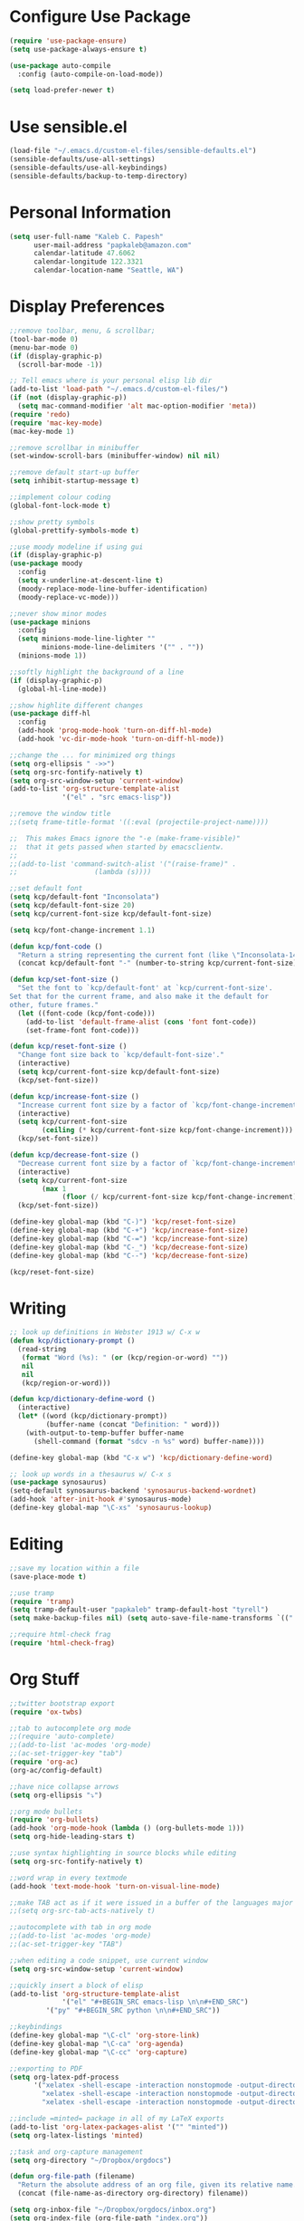 * Configure Use Package
#+BEGIN_SRC emacs-lisp
(require 'use-package-ensure)
(setq use-package-always-ensure t)

(use-package auto-compile
  :config (auto-compile-on-load-mode))

(setq load-prefer-newer t)
#+END_SRC
* Use sensible.el
#+BEGIN_SRC emacs-lisp
(load-file "~/.emacs.d/custom-el-files/sensible-defaults.el")
(sensible-defaults/use-all-settings)
(sensible-defaults/use-all-keybindings)
(sensible-defaults/backup-to-temp-directory)
#+END_SRC
* Personal Information
#+BEGIN_SRC emacs-lisp
  (setq user-full-name "Kaleb C. Papesh"
        user-mail-address "papkaleb@amazon.com"
        calendar-latitude 47.6062
        calendar-longitude 122.3321
        calendar-location-name "Seattle, WA")
#+END_SRC
* Display Preferences
#+BEGIN_SRC emacs-lisp
;;remove toolbar, menu, & scrollbar;
(tool-bar-mode 0)
(menu-bar-mode 0)
(if (display-graphic-p)
  (scroll-bar-mode -1))

;; Tell emacs where is your personal elisp lib dir
(add-to-list 'load-path "~/.emacs.d/custom-el-files/")
(if (not (display-graphic-p))
  (setq mac-command-modifier 'alt mac-option-modifier 'meta))
(require 'redo)
(require 'mac-key-mode)
(mac-key-mode 1)

;;remove scrollbar in minibuffer
(set-window-scroll-bars (minibuffer-window) nil nil)

;;remove default start-up buffer
(setq inhibit-startup-message t)

;;implement colour coding
(global-font-lock-mode t)

;;show pretty symbols
(global-prettify-symbols-mode t)

;;use moody modeline if using gui
(if (display-graphic-p)
(use-package moody
  :config
  (setq x-underline-at-descent-line t)
  (moody-replace-mode-line-buffer-identification)
  (moody-replace-vc-mode)))

;;never show minor modes
(use-package minions
  :config
  (setq minions-mode-line-lighter ""
        minions-mode-line-delimiters '("" . ""))
  (minions-mode 1))

;;softly highlight the background of a line
(if (display-graphic-p)
  (global-hl-line-mode))

;;show highlite different changes
(use-package diff-hl
  :config
  (add-hook 'prog-mode-hook 'turn-on-diff-hl-mode)
  (add-hook 'vc-dir-mode-hook 'turn-on-diff-hl-mode))

;;change the ... for minimized org things
(setq org-ellipsis " ->>")
(setq org-src-fontify-natively t)
(setq org-src-window-setup 'current-window)
(add-to-list 'org-structure-template-alist
             '("el" . "src emacs-lisp"))

;;remove the window title
;;(setq frame-title-format '((:eval (projectile-project-name))))

;;  This makes Emacs ignore the "-e (make-frame-visible)"
;;  that it gets passed when started by emacsclientw.
;;
;;(add-to-list 'command-switch-alist '("(raise-frame)" .
;;				     (lambda (s))))

;;set default font
(setq kcp/default-font "Inconsolata")
(setq kcp/default-font-size 20)
(setq kcp/current-font-size kcp/default-font-size)

(setq kcp/font-change-increment 1.1)

(defun kcp/font-code ()
  "Return a string representing the current font (like \"Inconsolata-14\")."
  (concat kcp/default-font "-" (number-to-string kcp/current-font-size)))

(defun kcp/set-font-size ()
  "Set the font to `kcp/default-font' at `kcp/current-font-size'.
Set that for the current frame, and also make it the default for
other, future frames."
  (let ((font-code (kcp/font-code)))
    (add-to-list 'default-frame-alist (cons 'font font-code))
    (set-frame-font font-code)))

(defun kcp/reset-font-size ()
  "Change font size back to `kcp/default-font-size'."
  (interactive)
  (setq kcp/current-font-size kcp/default-font-size)
  (kcp/set-font-size))

(defun kcp/increase-font-size ()
  "Increase current font size by a factor of `kcp/font-change-increment'."
  (interactive)
  (setq kcp/current-font-size
        (ceiling (* kcp/current-font-size kcp/font-change-increment)))
  (kcp/set-font-size))

(defun kcp/decrease-font-size ()
  "Decrease current font size by a factor of `kcp/font-change-increment', down to a minimum size of 1."
  (interactive)
  (setq kcp/current-font-size
        (max 1
             (floor (/ kcp/current-font-size kcp/font-change-increment))))
  (kcp/set-font-size))

(define-key global-map (kbd "C-)") 'kcp/reset-font-size)
(define-key global-map (kbd "C-+") 'kcp/increase-font-size)
(define-key global-map (kbd "C-=") 'kcp/increase-font-size)
(define-key global-map (kbd "C-_") 'kcp/decrease-font-size)
(define-key global-map (kbd "C--") 'kcp/decrease-font-size)

(kcp/reset-font-size)
#+END_SRC

* Writing
#+BEGIN_SRC emacs-lisp
;; look up definitions in Webster 1913 w/ C-x w
(defun kcp/dictionary-prompt ()
  (read-string
   (format "Word (%s): " (or (kcp/region-or-word) ""))
   nil
   nil
   (kcp/region-or-word)))

(defun kcp/dictionary-define-word ()
  (interactive)
  (let* ((word (kcp/dictionary-prompt))
         (buffer-name (concat "Definition: " word)))
    (with-output-to-temp-buffer buffer-name
      (shell-command (format "sdcv -n %s" word) buffer-name))))

(define-key global-map (kbd "C-x w") 'kcp/dictionary-define-word)

;; look up words in a thesaurus w/ C-x s
(use-package synosaurus)
(setq-default synosaurus-backend 'synosaurus-backend-wordnet)
(add-hook 'after-init-hook #'synosaurus-mode)
(define-key global-map "\C-xs" 'synosaurus-lookup)
#+END_SRC

* Editing
#+BEGIN_SRC emacs-lisp
;;save my location within a file
(save-place-mode t)

;;use tramp
(require 'tramp)
(setq tramp-default-user "papkaleb" tramp-default-host "tyrell")
(setq make-backup-files nil) (setq auto-save-file-name-transforms `((".*" ,temporary-file-directory t)))

#+END_SRC
#+BEGIN_SRC emacs-lisp
;;require html-check frag
(require 'html-check-frag)
#+END_SRC
* Org Stuff
#+BEGIN_SRC emacs-lisp
;;twitter bootstrap export
(require 'ox-twbs)

;;tab to autocomplete org mode
;;(require 'auto-complete)
;;(add-to-list 'ac-modes 'org-mode)
;;(ac-set-trigger-key "tab")
(require 'org-ac)
(org-ac/config-default)

;;have nice collapse arrows
(setq org-ellipsis "⤵")

;;org mode bullets
(require 'org-bullets)
(add-hook 'org-mode-hook (lambda () (org-bullets-mode 1)))
(setq org-hide-leading-stars t)

;;use syntax highlighting in source blocks while editing
(setq org-src-fontify-natively t)

;;word wrap in every textmode
(add-hook 'text-mode-hook 'turn-on-visual-line-mode)

;;make TAB act as if it were issued in a buffer of the languages major mode
;;(setq org-src-tab-acts-natively t)

;;autocomplete with tab in org mode
;;(add-to-list 'ac-modes 'org-mode)
;;(ac-set-trigger-key "TAB")

;;when editing a code snippet, use current window
(setq org-src-window-setup 'current-window)

;;quickly insert a block of elisp
(add-to-list 'org-structure-template-alist
             '("el" "#+BEGIN_SRC emacs-lisp \n\n#+END_SRC")
	     '("py" "#+BEGIN_SRC python \n\n#+END_SRC"))

;;keybindings
(define-key global-map "\C-cl" 'org-store-link)
(define-key global-map "\C-ca" 'org-agenda)
(define-key global-map "\C-cc" 'org-capture)

;;exporting to PDF
(setq org-latex-pdf-process
      '("xelatex -shell-escape -interaction nonstopmode -output-directory %o %f"
        "xelatex -shell-escape -interaction nonstopmode -output-directory %o %f"
        "xelatex -shell-escape -interaction nonstopmode -output-directory %o %f"))

;;include =minted= package in all of my LaTeX exports
(add-to-list 'org-latex-packages-alist '("" "minted"))
(setq org-latex-listings 'minted)

;;task and org-capture management
(setq org-directory "~/Dropbox/orgdocs")

(defun org-file-path (filename)
  "Return the absolute address of an org file, given its relative name."
  (concat (file-name-as-directory org-directory) filename))

(setq org-inbox-file "~/Dropbox/orgdocs/inbox.org")
(setq org-index-file (org-file-path "index.org"))
(setq org-archive-location
      (concat (org-file-path "archive.org") "::* From %s"))

;;set TODO states
(setq org-todo-keywords
  '((sequence "TODO" "STARTED" "WAITING" "|" "DONE" "CANCELED")))

;;store TODOs in index.org
(setq org-agenda-files (list org-index-file))

;;use syntax hi
(setq org-src-fontify-natively t)
#+END_SRC
* Exporting
#+BEGIN_SRC emacs-lisp
(require 'ox-md)
(require 'ox-beamer)

(use-package gnuplot)

(org-babel-do-load-languages
 'org-babel-load-languages
 '((emacs-lisp . t)
   (ruby . t)
   (dot . t)
   (gnuplot . t)))

(setq org-confirm-babel-evaluate nil)

(setq org-html-postamble nil)

(setq org-latex-pdf-process
      '("xelatex -shell-escape -interaction nonstopmode -output-directory %o %f"
        "xelatex -shell-escape -interaction nonstopmode -output-directory %o %f"
        "xelatex -shell-escape -interaction nonstopmode -output-directory %o %f"))

(add-to-list 'org-latex-packages-alist '("" "minted"))
(setq org-latex-listings 'minted)

(setq TeX-parse-self t)

(setq TeX-PDF-mode t)

(add-hook 'org-mode-hook
      '(lambda ()
         (delete '("\\.pdf\\'" . default) org-file-apps)
         (add-to-list 'org-file-apps '("\\.pdf\\'" . "zathura %s"))))

(add-hook 'LaTeX-mode-hook
          (lambda ()
            (LaTeX-math-mode)
            (setq TeX-master t)))
#+END_SRC
* Custom Functions
#+BEGIN_SRC emacs-lisp
;;load all custom el files in directory
(defun load-directory (dir)
  (let ((load-it (lambda (f)
		   (load-file (concat (file-name-as-directory dir) f)))
		 ))
    (mapc load-it (directory-files dir nil "\\.el$"))))
(load-directory "~/.emacs.d/custom-el-files/")

;;load custom themes
(if (file-directory-p (expand-file-name "~/.emacs.d/themes"))
    (let ((basedir "~/.emacs.d/themes/"))
      (dolist (f (directory-files basedir))
        (if (and (not (or (equal f ".") (equal f "..")))
                 (file-directory-p (concat basedir f)))
            (add-to-list 'custom-theme-load-path (concat basedir f))))))

;;save scripts as executable upon save
(add-hook 'after-save-hook
          #'(lambda ()
              (and (save-excursion
                     (save-restriction
                       (widen)
                       (goto-char (point-min))
                       (save-match-data
                         (looking-at "^#!"))))
                   (not (file-executable-p buffer-file-name))
                   (shell-command (concat "chmod +x " buffer-file-name))
                   (message
                    (concat "Saved as script: " buffer-file-name)))))

;;insert templates for known file types
(auto-insert-mode) ;;adds hook to find-files-hook
(setq auto-insert-directory "~/.emacs.d/myemacsprogrammingtemplates/") ;;specifies template dir. Trailing\slash is important!
(setq auto-insert-query nil) ;;don't prompt before insertion
;;template sections
(define-auto-insert "\\.sh\\'" "my-sh-template.sh")

#+END_SRC
* Buffers & Modes
#+BEGIN_SRC emacs-lisp
;;always use ibuffer
(defalias 'list-buffers 'ibuffer)

;;set default major-mode
(setq-default major-mode 'text-mode)

;;stop annoying backup files
(setq make-backup-files nil)

;;make autosave on the file rather than a separate file
(setq auto-save-visited-mode t)

;;change yes or no to y or p
(fset `yes-or-no-p `y-or-n-p)

;; Set Linum-Mode on
(global-linum-mode t)

;; Linum-Mode and add space after the number
(setq linum-format "%d ")

;;suppress symbolic link warnings
(setq find-file-visit-truename t)

;;show matching parens
(show-paren-mode 1)

;;overwrite the selected region after marking and yanking. ie cut and paste
(delete-selection-mode 1)

;;auto update buffer if changes are made to file.
(global-auto-revert-mode t)

;;global pabbrev-mode
(global-pabbrev-mode 1)

;;tex-mode stuff
(setq TeX-auto-save t)
(setq TeX-parse-self t)
(setq TeX-save-query nil)
(setq TeX-PDF-mode t)
(require 'latex-pretty-symbols)


;;spell check
(setq ispell-program-name "aspell") ; could be ispell as well, depending on your preferences
(setq ispell-dictionary "english")

;;setup files ending in .DTA to open in hexl-mode
(add-to-list 'auto-mode-alist '("\\.DTA\\'" . hexl-mode))

;;setup files ending in .template to open in jinja2-mode
(add-to-list 'auto-mode-alist '("\\.template\\'" . jinja2-mode))
(autoload 'jinja2-mode "Major mode for editing jinja2 code." t)

;;overwrite the selected region after marking and yanking. ie cut and paste
(delete-selection-mode 1)

;;auto update buffer if changes are made to file
(global-auto-revert-mode t)

;;switch to new window automatically when splitting
(defun kcp/split-window-below-and-switch ()
  "Split the window horizontally, then switch to the new pane."
  (interactive)
  (split-window-below)
  (balance-windows)
  (other-window 1))

(defun kcp/split-window-right-and-switch ()
  "Split the window vertically, then switch to the new pane."
  (interactive)
  (split-window-right)
  (balance-windows)
  (other-window 1))

(global-set-key (kbd "C-x 2") 'kcp/split-window-below-and-switch)
(global-set-key (kbd "C-x 3") 'kcp/split-window-right-and-switch)
#+END_SRC
* Theme
#+BEGIN_SRC emacs-lisp
;;(if (not (display-graphic-p))
;;(setq default-frame-alist
;;      '((background-color . "black")
;;	(foreground-color . "green"))))

(if (display-graphic-p)
 (load-theme 'solarized-dark t)
 (setq default-frame-alist
     '((background-color . "black")
      (foreground-color . "green"))))

(defun on-after-init ()
  (unless (display-graphic-p (selected-frame))
    (set-face-background 'default "unspecified-bg" (selected-frame))))

(add-hook 'window-setup-hook 'on-after-init)

(if (daemonp)
	(cl-labels ((load-solarized (frame)
			       (with-selected-frame frame
				 (load-theme 'solarized-dark t))
			       (remove-hook 'after-make-frame-functions #'load-solarized)))
	  (add-hook 'after-make-frame-functions #'load-solarized))
      (load-theme 'solarized-dark t))
#+END_SRC

